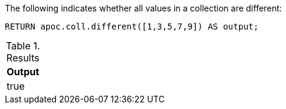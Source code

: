 The following indicates whether all values in a collection are different:

[source,cypher]
----
RETURN apoc.coll.different([1,3,5,7,9]) AS output;
----

.Results
[opts="header",cols="1"]
|===
| Output
| true
|===
